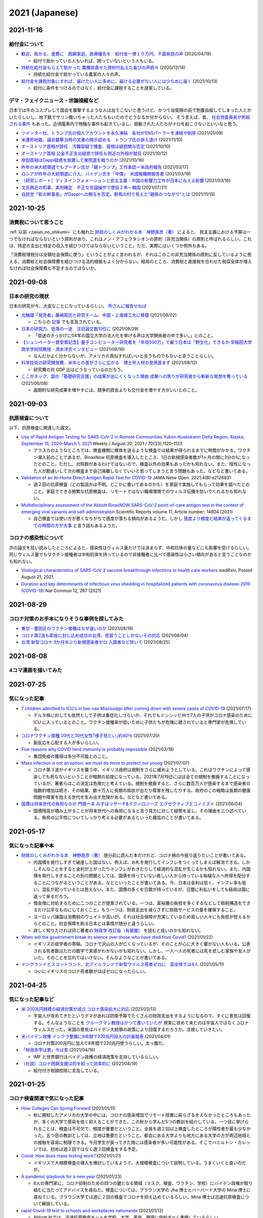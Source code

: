 2021 (Japanese)
===============

2021-11-16
----------

給付金について
^^^^^^^^^^^^^^^^^^^^^^

* `歓迎、助かる、食費に　困窮家庭、医療優先を　給付金一律１０万円、千葉県民の声 <https://www.chibanippo.co.jp/news/national/684617>`_ (2020/04/19)

  * 給付で助かっている人もいれば、困っていないという人もいる。

* `持続化給付金もらえて助かった 農機具直せた資材代払えた喜びの声続々 <http://www.nouminren.ne.jp/newspaper.php?fname=dat/202012/2020121401.htm>`_ (2020/12/14)

  * 持続化給付金で助かっている農家の人々の声。

* `給付金を課税対象にすれば、届けたい人に多めに、届ける必要がない人には少なめに届く <https://news.yahoo.co.jp/byline/takahashinaruhisa/20211013-00262975>`_ (2021/10/13)

  * 給付に条件をつけるのではなく、給付金に課税することを提案している。

デマ・フェイクニュース・世論操縦など
^^^^^^^^^^^^^^^^^^^^^^^^^^^^^^^^^^^^^^^^^^^^^^^^^^^^^^^

日本では牛のコスプレして国会を襲撃するような人は出てこないと思うけど、かつて自衛隊の前で割腹自殺してしまった人とかいたらしいし、地下鉄でサリン撒いちゃった人たちもいたのでどうなるか分からない。
そう言えば、昔、 `社会党委員長が刺殺される事件 <https://natgeo.nikkeibp.co.jp/nng/article/20120118/296593/>`_ もあった。近頃電車内で物騒な事件も起きているし、扇動された人たちがテロを起こさないといいなと思う。

* `ツイッター社、トランプ氏の個人アカウントを永久凍結　各社がSNSパーラーを凍結や削除 <https://www.bbc.com/japanese/55583622>`_ (2021/01/09)
* `米連邦地裁、議会襲撃当時の文書の開示認める　トランプ氏の訴え退け <https://www.bbc.com/japanese/59229959>`_ (2021/11/10)
* `オーストリア首相が辞任　汚職容疑で捜査、首相は疑惑関与否定 <https://www.bbc.com/japanese/58860040>`_ (2021/10/10)
* `オーストリア首相 公金不正支出疑惑で辞任も側近の外相が就任 <https://www3.nhk.or.jp/news/html/20211012/k10013303021000.html>`_ (2021/10/12) 
* `岸田首相はDappi疑惑を放置して衆院選を戦うのか <https://www.newsweekjapan.jp/fujisaki/2021/10/dappi.php>`_ (2021/10/16)
* `昨年の米大統領選でもプーチン氏が「親トランプ」工作承認＝米政府報告 <https://www.bbc.com/japanese/56412768>`_ (2021/03/17)
* `ロシアが昨年の大統領選に介入、バイデン氏を「中傷」　米諜報機関報告書 <https://www.cnn.co.jp/usa/35167991.html>`_ (2021/03/18)
* `〔研究レポート〕ディスインフォメーションと民主主義：中国の影響力工作が日本に与える影響 <https://www.jiia.or.jp/column/post-63.html>`_ (2021/03/16)
* `文氏側近の知事、実刑確定　不正な世論操作で懲役２年―韓国 <https://www.jiji.com/jc/article?k=2021072100689&g=int>`_ (2021/07/21)
* `自民党「影の幹事長」がDappiへの関与を否定。群馬の村で見えた“親族のつながり”とは <https://www.buzzfeed.com/jp/kotahatachi/dappi-5>`_ (2021/11/15)

2021-10-25
----------

消費税について思うこと
^^^^^^^^^^^^^^^^^^^^^^^^^^^^^^^^^^^^^^^^^^^^^^^

:ref:`以前 <zaisei_no_shikumi>` にも触れた `財政のしくみがわかる本　神野直彦（著） <https://www.amazon.co.jp/財政のしくみがわかる本-岩波ジュニア新書-神野-直彦/dp/4005005667/>`_ によると、
民主主義における予算は一つでなければならないという原則があり、これはノン・アフェクタシオンの原則（非充当関係）の原則と呼ばれるらしい。これは、特定の支出と特定の収入を結びつけてはならないということ。ただ、実際にはいくつか例外もある。

「消費税増税分は全額社会保障に使う」ということがよく言われるが、それはこのこの非充当関係の原則に反しているように思える。消費税と社会保障費を結びつける法的根拠もよく分からない。結局のところ、消費税と直接税を合わせた税収全体が増えなければ社会保障費も不足するのではないか。



2021-09-08
----------

日本の研究の現状
^^^^^^^^^^^^^^^^^^^^^^^^^^^^^^^^^

日本の研究が今、大変なことになっているらしい。 `所さんに報告せねば <https://www.nhk.jp/p/taihentokoro/ts/5RG1V58XZQ/>`_

* `光触媒「発見者」藤嶋昭氏と研究チーム、中国・上海理工大に移籍 <https://mainichi.jp/articles/20210902/k00/00m/040/261000c>`_ (2021/09/02)

  * こちらの `記事 <https://news.yahoo.co.jp/byline/enokieisuke/20210904-00256489>`_ でも言及されている。

* `日本の研究力、低落の一途　注目論文数10位に <https://www.nikkei.com/article/DGXZQOUC209AC0Q1A820C2000000/>`_ (2021/08/29)

  * 「低迷のきっかけに04年の国立大学の法人化を挙げる声は大学関係者の中で多い。」とのこと。

* `【シュンペーター賞受賞記念】量子コンピューター研究者を「年収500万」で雇う日本は「野生化」できるか 早稲田大学商学学術院教授・清水洋氏インタビュー <https://www.fsight.jp/articles/-/48177>`_ (2021/08/16)

  * なんだかよく分からないが、アメリカの真似すればいいと言うものでもないと言うことらしい。

* `科学技術の研究開発費、米中との差がさらに広がる　博士号人材の登用進まず <https://www.itmedia.co.jp/news/articles/2108/12/news107.html>`_ (2021/08/12)

  * 研究費の対 GDP 比はどうなっているのだろう。

* `ここがネック、国の「基礎研究支援」の成果が出にくくなった理由 成果への焦りが研究者から斬新な発想を奪っている <https://jbpress.ismedia.jp/articles/-/65571>`_ (2021/06/08)

  * 画期的な研究成果を増やすには、競争的資金よりも交付金を増やす方がいいとのこと。

2021-09-03
----------

抗原検査について
^^^^^^^^^^^^^^^^^^^^^^^^^^^^^^^^^^^^^^^^^^^^^^^^

以下、抗原検査に関連した論文。

* `Use of Rapid Antigen Testing for SARS-CoV-2 in Remote Communities Yukon-Kuskokwim Delta Region, Alaska, September 15, 2020–March 1, 2021 <https://www.cdc.gov/mmwr/volumes/70/wr/mm7033a3.htm>`_ Weekly / August 20, 2021 / 70(33);1120–1123

  * アラスカのようなところでは、検査機関に検体を送るような検査では結果が得られるまでに時間がかかる。ワクチン導入前のことであるが、BinaxNow 抗原検査を導入したところ、1日の新規感染者数が1ヶ月の間に3分の1になったとのこと。ただし、対照群があるわけではないので、検査以外の効果もあったかも知れない。また、陰性になった人が勘違いして次の検査まで自己隔離しなくていいと思ってしまうと言う問題もあった。などなど書いてある。

* `Validation of an At-Home Direct Antigen Rapid Test for COVID-19 <https://jamanetwork.com/journals/jamanetworkopen/fullarticle/2783550>`_ JAMA Netw Open. 2021;4(8):e2126931

  * 週２回の抗原検査（どの製品かは不明。どこかに書いてあるのかも）を家庭で実施してもらって効果を調べたとのこと。家庭でできる頻繁な抗原検査は、リモートではない職場環境でのウィルス伝播を防いでくれるかも知れない。

* `Multidisciplinary assessment of the Abbott BinaxNOW SARS-CoV-2 point-of-care antigen test in the context of emerging viral variants and self-administration <https://www.nature.com/articles/s41598-021-94055-1>`_ Scientific Reports volume 11, Article number: 14604 (2021)

  * 自己検査では使い方が悪くなりがちで感度が落ちる傾向があるようだ。しかし `感度より頻度と結果が返ってくるまでの時間の方が大事 <https://www.science.org/doi/10.1126/sciadv.abd5393>`_ と言う話もあるようだ。


コロナの感染性について
^^^^^^^^^^^^^^^^^^^^^^^^^^^^^^^^^

次の論文を拾い読みしたところによると、感染性はウィルス量だけでは決まらず、中和抗体の量などにも影響を受けるらしい。同じウィルス量でもワクチン接種者は中和抗体を持っているので非接種者に比べて感染性は小さい傾向があると言うことなのかも知れない。

* `Virological characteristics of SARS-CoV-2 vaccine breakthrough infections in health care workers <https://www.medrxiv.org/content/10.1101/2021.08.20.21262158v1>`_ medRxiv, Posted August 21, 2021.
* `Duration and key determinants of infectious virus shedding in hospitalized patients with coronavirus disease-2019 (COVID-19) <https://www.nature.com/articles/s41467-020-20568-4>`_ Nat Commun 12, 267 (2021)

2021-08-29
----------

コロナ対策のお手本になりそうな事例を探してみた
^^^^^^^^^^^^^^^^^^^^^^^^^^^^^^^^^^^^^^^^^^^^^^^^^^^^^^^^^^^^^^^^^^

* `東京・墨田区のワクチン接種はなぜ速いのか <https://news.yahoo.co.jp/byline/egawashoko/20210816-00253513>`_ (2021/08/16)
* `コロナ第2波も即座に封じ込め成功の台湾、見習うことしかないその対応 <https://www.newsweekjapan.jp/stories/world/2021/08/post-96844.php>`_ (2021/08/04)
* `台湾 新型コロナ 3か月半ぶり新規感染者ゼロ 入国者など除いて <https://www3.nhk.or.jp/news/html/20210825/k10013222831000.html>`_ (2021/08/25)


2021-08-08
----------

4コマ漫画を描いてみた
^^^^^^^^^^^^^^^^^^^^^^^^^^^^^^^

.. image:: images/img-21-0807.jpg

2021-07-25
----------

気になった記事
^^^^^^^^^^^^^^^^^^^^^^^^^^^^^^^

* `7 children admitted to ICU's in low-vax Mississippi after coming down with severe cases of COVID-19 <https://www.businessinsider.com/seven-mississippi-children-in-intensive-care-units-with-covid-19-2021-7>`_  (2021/07/17)

  * デルタ株に対しても依然として子供は重症化しづらいが、それでもミシシッピ州で7人の子供がコロナ感染のために ICU に入っているとのこと。ワクチン接種率が低いために子供たちが危険に晒されていると専門家が危惧している。

* `コロナワクチン接種 20代と30代女性｢様子見たい｣約40％ <https://www.nhk.or.jp/shutoken/newsup/20210720c.html>`_ (2021/07/20)

  * 副反応を心配する人が多いらしい。

* `Five reasons why COVID herd immunity is probably impossible <https://www.nature.com/articles/d41586-021-00728-2>`_ (2021/03/18)

  * 集団免疫の獲得は多分不可能とのこと。

* `Mass infection is not an option: we must do more to protect our young <https://www.thelancet.com/journals/lancet/article/PIIS0140-6736(21)01589-0/fulltext>`_ (2021/07/07)

  * コロナ第３波がイギリスを襲う中、イギリス政府は規制をさらに緩めようとしている。これはワクチンによって感染しても死なないということが暗黙の前提になっている。2021年7月19日にほぼ全ての規制を撤廃することになっているが、著者らはこの決定は危険だと考えている。規制を撤廃すると、さらに数百万人が感染するまで感染者の指数的増加は続き、その結果、数十万人に長期の病状が出たり障害を残したりする。政府のこの戦略は長期の健康問題や障害を抱える世代を生み出す危険がある。などなど書いてある。

* `国債は将来世代の負担なのか 門間一夫 みずほリサーチ&テクノロジーズ エグゼクティブエコノミスト <https://www.nikkei.com/article/DGKKZO72552650T00C21A6TCR000/>`_ (2021/06/04)

  * 国債残高が積み上がることが将来世代への負担になると言う見方に対して疑問を呈し、その理由を三つ述べている。負担の公平性についてしっかり考える必要があるといった趣旨のことが書いてある。

2021-05-17
-----------


気になった記事や本
^^^^^^^^^^^^^^^^^^^^^^^^^^^^^^^^^^^^^^^^^^

.. _zaisei_no_shikumi:

* `財政のしくみがわかる本　神野直彦（著） <https://www.amazon.co.jp/財政のしくみがわかる本-岩波ジュニア新書-神野-直彦/dp/4005005667/>`_ 随分前に読んだ本だけれど、コロナ禍の今振り返りたいことが書いてある。

  * 内国債を発行しすぎて破産した国はない。例えば、お札を発行してインフレをつくってしまえば解消できる。しかしそんなことをすると金利が上がったりインフレがおきたりして経済的な混乱が生じるかも知れない。また、内国債を発行しすぎることの別の問題としては、国債を持っていない貧しい人から持っている裕福な人へ所得を配分することにつながるということがある。などといったことが書いてある。今、日本は金利は低く、インフレ率も低い。混乱が起っているとは思えない。また、国債の多くを日銀が持っているが、日銀に利払いをしても結局は国に返って来るだろう。
  * 借金増に対処するために二つのことが提案されている。一つは、富裕層の負担を多くするなどして租税構造をできるだけ公平なものにしておくこと。もう一つは、財政支出を減らさずに財政サービスの量を確保すること。
  * ヨーロッパ諸国は消費税のウェイトが高いが、それは社会保障が充実しているため貧しい人々にも負担が担えるからとのこと。社会保障を削る日本とは事情が随分と違うらしい。
  * 詳しく知りたければ同じ著者の `財政学 改訂版（有斐閣） <https://www.amazon.co.jp/gp/product/4641162980/>`_ を読むと良いのかも知れない。

* `When will the government break its silence over those who have died from Covid? <https://www.theguardian.com/commentisfree/2021/jan/22/silence-died-covid-figures-grief-pandemic>`_ (2021/01/22)

  * イギリスの疫学者の寄稿。コロナで沢山の人が亡くなっているが、そのことが心に大きく響かない人もいる。公表される死者数はただの数字で実感がわかないかも知れない。しかし、一人一人の死者には死を悲しむ家族や友人がいた。そのことを忘れてはいけない。そんなようなことが書いてある。

* `イングランドとスコットランド、北アイルランドで新型ウイルス死者ゼロに　英全体では4人 <https://www.bbc.com/japanese/57066779>`_ (2021/05/11)
  
  * ついにイギリスのコロナ死者数がほぼゼロになったらしい。


2021-04-25
----------

気になった記事など
^^^^^^^^^^^^^^^^^^^^^^^^^^^^^^^^^^^^^^^^^^^

* `米 200兆円規模の経済対策が成立 コロナ感染拡大に対応 <https://www3.nhk.or.jp/news/html/20210312/k10012911031000.html>`_ (2021/03/13)

  * 宇宙人が攻めてきたというデマがあれば防衛予算でたくさんの財政支出をするようになるので、すぐに景気は回復する。そんなようなことを `クルーグマン教授はかつて書いていたが <https://www.amazon.co.jp/さっさと不況を終わらせろ-ハヤカワ・ノンフィクション文庫-ポール・クルーグマン/dp/4150504237/>`_ 現実に攻めて来たのは宇宙人ではなくコロナウィルスだった。米国の景気はバイデン大統領の政策により回復するだろうか。注視していきたい。

* `米バイデン政権 インフラ整備に8年間で220兆円投入の計画発表 <https://www3.nhk.or.jp/news/html/20210401/k10012949011000.html>`_ (2021/04/01)

  * コロナ対策200兆円に加えて8年間で220兆円使うらしい。太っ腹だ。
  
* `「財政赤字は悪」今は昔 <https://www.nikkei.com/article/DGKKZO71038190V10C21A4TCR000/>`_ (2021/04/16)

  * IMF と世界銀行はバイデン政権の経済政策を支持しているらしい。

* `（社説）コロナ困窮支援は的を絞って効率的に <https://www.nikkei.com/article/DGKKZO71132130Y1A410C2PE8000/>`_ (2021/04/19)

  * 給付付き税額控除に言及している。


2021-01-25
-----------

コロナ検査関連で気になった記事
^^^^^^^^^^^^^^^^^^^^^^^^^^^^^^^^^^^^^^^^^^^

* `How Colleges Can Spring Forward <https://www.insidehighered.com/views/2021/01/11/five-coronavirus-lessons-learned-fall-offer-road-map-spring-semester-opinion>`_ (2021/01/11)

  * 秋に開校したアメリカの大学の中には、コロナの感染増加でリモート授業に戻らざるをえなかったところもあったが、多くの大学で感染を低く抑えることができた。この秋から学んだ5つの教訓を紹介している。一つ目に挙げられることは、検査は不可欠で、頻度が重要だということ。全員を週２回以上検査したところが陽性者が最も少なかった。五つ目の教訓としては、立地は重要だということ。都会にある大学よりも地方にある大学の方が周辺地域との接触を容易に制限できる。今月学生が戻ってきた時には感染者が多い可能性がある。そこでハミルトン・カレッジでは、初めは週２回ではなく週３回検査をする予定。

* `Covid: How does mass testing work? <https://www.bbc.com/news/explainers-54872039>`_ (2021/01/21)

  * イギリスで大規模検査の導入を検討しているようで、大規模検査について説明している。うまくいくと良いのだが。

* `A pandemic playbook for a new year <https://amp.cnn.com/cnn/2021/01/23/health/pandemic-playbook-gupta/index.html>`_ (2021/01/23)

  * 8人の専門家に、コロナ抑制のための四つの鍵となる領域（マスク、検査、ワクチン、学校）にバイデン政権が取り組むに当たってアドバイスを尋ねた。検査については、ブラウン大学の Jha 博士とハーバード大学の Mina 博士に尋ねている。ブラウン大学では週に２回の検査でコロナを抑え込めているらしい。Mina 博士は迅速抗原検査について解説している。

* `rapid Covid-19 test to schools and workplaces nationwide <https://www.cnbc.com/2021/01/12/abbott-labs-rolls-out-rapid-covid-test-to-us-schools-and-workplaces.html>`_ (2021/01/12)

  * Abbott 社では、迅速抗原検査キットを学校、大学、薬局、職場に供給すべく準備しているらしい。

* `Fast Coronavirus Tests: What They Can and Can’t Do <https://www.scientificamerican.com/article/fast-coronavirus-tests-what-they-can-and-cant-do/>`_ (2020/11/19)

  * 迅速抗原検査についての解説。